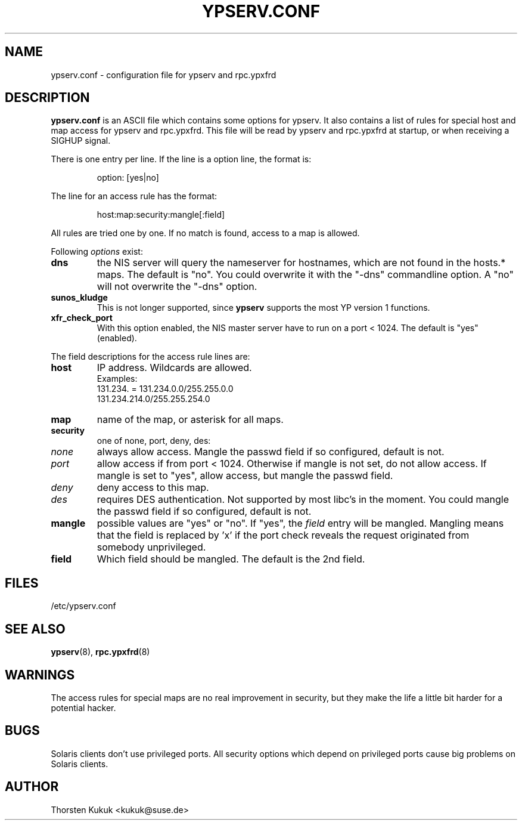 .\" -*- nroff -*-
.\" Copyright (c) 1996, 1997, 1998, 1999, 2000 Thorsten Kukuk kukuk@suse.de
.\"
.TH YPSERV.CONF 5 "January 1999" "NYS YP Server" "NIS Server Reference Manual"
.SH NAME
ypserv.conf - configuration file for ypserv and rpc.ypxfrd
.SH DESCRIPTION
.B ypserv.conf
is an ASCII file which contains some options for ypserv. It also
contains a list of rules for special host and map access for ypserv
and rpc.ypxfrd. This file will be read by ypserv and rpc.ypxfrd at
startup, or when receiving a SIGHUP signal.

There is one entry per line. If the line is a option line,
the format is:
.IP
option: [yes|no]
.LP
The line for an access rule has the format:
.IP
host:map:security:mangle[:field]
.LP
All rules are tried one by one. If no match is found, access to a
map is allowed.

Following
.I options
exist:
.TP
.B dns
the NIS server will query the nameserver for hostnames, which are
not found in the hosts.* maps. The default is "no". You could
overwrite it with the "-dns" commandline option. A "no" will not
overwrite the "-dns" option.
.TP
.B sunos_kludge
This is not longer supported, since
.B ypserv
supports the most YP version 1 functions.
.TP
.B xfr_check_port
With this option enabled, the NIS master server have to run on a
port < 1024. The default is "yes" (enabled).
.LP
The field descriptions for the access rule lines are:
.TP
.B host
IP address. Wildcards are allowed.
.br
Examples:
.br
131.234. = 131.234.0.0/255.255.0.0
.br
131.234.214.0/255.255.254.0
.TP
.B map
name of the map, or asterisk for all maps.
.TP
.B security
one of none, port, deny, des:
.TP
.I none
always allow access. Mangle the passwd field if so configured,
default is not.
.TP
.I port
allow access if from port < 1024. Otherwise if mangle is not set,
do not allow access. If mangle is set to "yes", allow access, but
mangle the passwd field.
.TP
.I deny
deny access to this map.
.TP
.I des
requires DES authentication. Not supported by most libc's in the moment.
You could mangle the passwd field if so configured, default is not.
.TP
.B mangle
possible values are "yes" or "no". If "yes", the
.I field
entry will be mangled.
Mangling means that the field is replaced by 'x' if
the port check reveals the request originated from somebody unprivileged.
.TP
.B field
Which field should be mangled. The default is the 2nd field.
.LP
.SH FILES
/etc/ypserv.conf
.SH "SEE ALSO"
.BR ypserv (8),
.BR rpc.ypxfrd (8)
.SH WARNINGS
The access rules for special maps are no real improvement in security,
but they make the life a little bit harder for a potential hacker.
.SH BUGS
Solaris clients don't use privileged ports. All security options
which depend on privileged ports cause big problems on Solaris clients.
.SH AUTHOR
Thorsten Kukuk <kukuk@suse.de>
